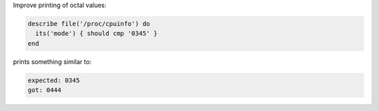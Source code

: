 .. The contents of this file may be included in multiple topics (using the includes directive).
.. The contents of this file should be modified in a way that preserves its ability to appear in multiple topics.


Improve printing of octal values:

.. code-block:: ruby

   describe file('/proc/cpuinfo') do
     its('mode') { should cmp '0345' }
   end

prints something similar to:

.. code-block:: bash

   expected: 0345
   got: 0444

